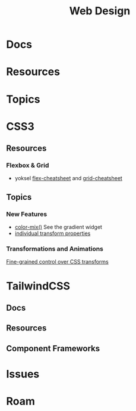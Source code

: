 :PROPERTIES:
:ID:       1fd23f33-ec84-47e2-b326-dce568f1ae83
:END:
#+TITLE: Web Design
#+DESCRIPTION:
#+TAGS:

* Docs

* Resources

* Topics


* CSS3

** Resources
*** Flexbox & Grid
+ yoksel [[https://yoksel.github.io/flex-cheatsheet/][flex-cheatsheet]] and [[https://yoksel.github.io/grid-cheatsheet/][grid-cheatsheet]]


** Topics

*** New Features

+ [[https://developer.chrome.com/blog/whats-new-css-ui-2023#color-mix][color-mix()]] See the gradient widget
+ [[https://developer.chrome.com/blog/whats-new-css-ui-2023#individual_transform_properties][individual transform properties]]

*** Transformations and Animations

[[https://web.dev/articles/css-individual-transform-properties][Fine-grained control over CSS transforms]]


 
* TailwindCSS
**  Docs
** Resources
** Component Frameworks



* Issues

* Roam
